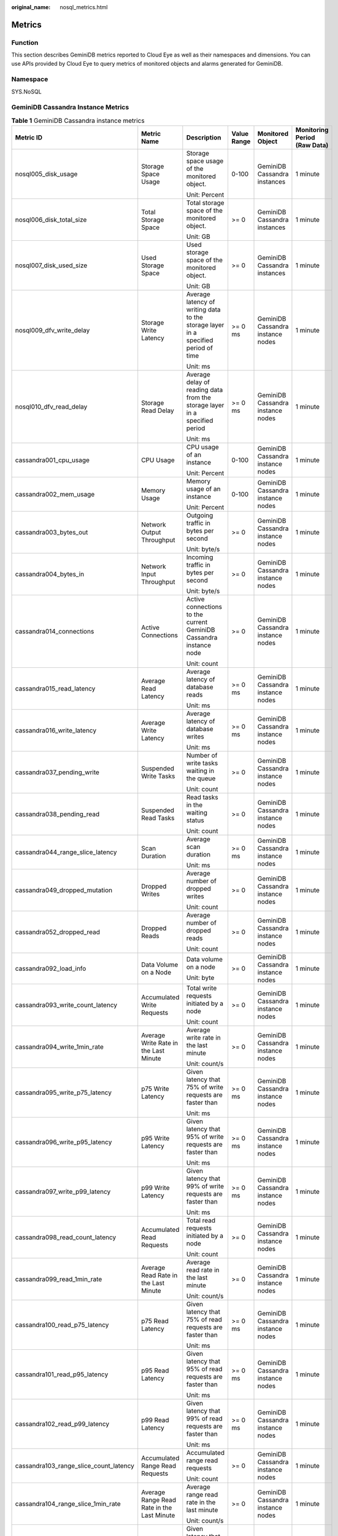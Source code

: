 :original_name: nosql_metrics.html

.. _nosql_metrics:

Metrics
=======

Function
--------

This section describes GeminiDB metrics reported to Cloud Eye as well as their namespaces and dimensions. You can use APIs provided by Cloud Eye to query metrics of monitored objects and alarms generated for GeminiDB.

Namespace
---------

SYS.NoSQL

GeminiDB Cassandra Instance Metrics
-----------------------------------

.. table:: **Table 1** GeminiDB Cassandra instance metrics

   +----------------------------------------+--------------------------------------------+------------------------------------------------------------------------------------+-------------+-----------------------------------+------------------------------+
   | Metric ID                              | Metric Name                                | Description                                                                        | Value Range | Monitored Object                  | Monitoring Period (Raw Data) |
   +========================================+============================================+====================================================================================+=============+===================================+==============================+
   | nosql005_disk_usage                    | Storage Space Usage                        | Storage space usage of the monitored object.                                       | 0-100       | GeminiDB Cassandra instances      | 1 minute                     |
   |                                        |                                            |                                                                                    |             |                                   |                              |
   |                                        |                                            | Unit: Percent                                                                      |             |                                   |                              |
   +----------------------------------------+--------------------------------------------+------------------------------------------------------------------------------------+-------------+-----------------------------------+------------------------------+
   | nosql006_disk_total_size               | Total Storage Space                        | Total storage space of the monitored object.                                       | >= 0        | GeminiDB Cassandra instances      | 1 minute                     |
   |                                        |                                            |                                                                                    |             |                                   |                              |
   |                                        |                                            | Unit: GB                                                                           |             |                                   |                              |
   +----------------------------------------+--------------------------------------------+------------------------------------------------------------------------------------+-------------+-----------------------------------+------------------------------+
   | nosql007_disk_used_size                | Used Storage Space                         | Used storage space of the monitored object.                                        | >= 0        | GeminiDB Cassandra instances      | 1 minute                     |
   |                                        |                                            |                                                                                    |             |                                   |                              |
   |                                        |                                            | Unit: GB                                                                           |             |                                   |                              |
   +----------------------------------------+--------------------------------------------+------------------------------------------------------------------------------------+-------------+-----------------------------------+------------------------------+
   | nosql009_dfv_write_delay               | Storage Write Latency                      | Average latency of writing data to the storage layer in a specified period of time | >= 0 ms     | GeminiDB Cassandra instance nodes | 1 minute                     |
   |                                        |                                            |                                                                                    |             |                                   |                              |
   |                                        |                                            | Unit: ms                                                                           |             |                                   |                              |
   +----------------------------------------+--------------------------------------------+------------------------------------------------------------------------------------+-------------+-----------------------------------+------------------------------+
   | nosql010_dfv_read_delay                | Storage Read Delay                         | Average delay of reading data from the storage layer in a specified period         | >= 0 ms     | GeminiDB Cassandra instance nodes | 1 minute                     |
   |                                        |                                            |                                                                                    |             |                                   |                              |
   |                                        |                                            | Unit: ms                                                                           |             |                                   |                              |
   +----------------------------------------+--------------------------------------------+------------------------------------------------------------------------------------+-------------+-----------------------------------+------------------------------+
   | cassandra001_cpu_usage                 | CPU Usage                                  | CPU usage of an instance                                                           | 0-100       | GeminiDB Cassandra instance nodes | 1 minute                     |
   |                                        |                                            |                                                                                    |             |                                   |                              |
   |                                        |                                            | Unit: Percent                                                                      |             |                                   |                              |
   +----------------------------------------+--------------------------------------------+------------------------------------------------------------------------------------+-------------+-----------------------------------+------------------------------+
   | cassandra002_mem_usage                 | Memory Usage                               | Memory usage of an instance                                                        | 0-100       | GeminiDB Cassandra instance nodes | 1 minute                     |
   |                                        |                                            |                                                                                    |             |                                   |                              |
   |                                        |                                            | Unit: Percent                                                                      |             |                                   |                              |
   +----------------------------------------+--------------------------------------------+------------------------------------------------------------------------------------+-------------+-----------------------------------+------------------------------+
   | cassandra003_bytes_out                 | Network Output Throughput                  | Outgoing traffic in bytes per second                                               | >= 0        | GeminiDB Cassandra instance nodes | 1 minute                     |
   |                                        |                                            |                                                                                    |             |                                   |                              |
   |                                        |                                            | Unit: byte/s                                                                       |             |                                   |                              |
   +----------------------------------------+--------------------------------------------+------------------------------------------------------------------------------------+-------------+-----------------------------------+------------------------------+
   | cassandra004_bytes_in                  | Network Input Throughput                   | Incoming traffic in bytes per second                                               | >= 0        | GeminiDB Cassandra instance nodes | 1 minute                     |
   |                                        |                                            |                                                                                    |             |                                   |                              |
   |                                        |                                            | Unit: byte/s                                                                       |             |                                   |                              |
   +----------------------------------------+--------------------------------------------+------------------------------------------------------------------------------------+-------------+-----------------------------------+------------------------------+
   | cassandra014_connections               | Active Connections                         | Active connections to the current GeminiDB Cassandra instance node                 | >= 0        | GeminiDB Cassandra instance nodes | 1 minute                     |
   |                                        |                                            |                                                                                    |             |                                   |                              |
   |                                        |                                            | Unit: count                                                                        |             |                                   |                              |
   +----------------------------------------+--------------------------------------------+------------------------------------------------------------------------------------+-------------+-----------------------------------+------------------------------+
   | cassandra015_read_latency              | Average Read Latency                       | Average latency of database reads                                                  | >= 0 ms     | GeminiDB Cassandra instance nodes | 1 minute                     |
   |                                        |                                            |                                                                                    |             |                                   |                              |
   |                                        |                                            | Unit: ms                                                                           |             |                                   |                              |
   +----------------------------------------+--------------------------------------------+------------------------------------------------------------------------------------+-------------+-----------------------------------+------------------------------+
   | cassandra016_write_latency             | Average Write Latency                      | Average latency of database writes                                                 | >= 0 ms     | GeminiDB Cassandra instance nodes | 1 minute                     |
   |                                        |                                            |                                                                                    |             |                                   |                              |
   |                                        |                                            | Unit: ms                                                                           |             |                                   |                              |
   +----------------------------------------+--------------------------------------------+------------------------------------------------------------------------------------+-------------+-----------------------------------+------------------------------+
   | cassandra037_pending_write             | Suspended Write Tasks                      | Number of write tasks waiting in the queue                                         | >= 0        | GeminiDB Cassandra instance nodes | 1 minute                     |
   |                                        |                                            |                                                                                    |             |                                   |                              |
   |                                        |                                            | Unit: count                                                                        |             |                                   |                              |
   +----------------------------------------+--------------------------------------------+------------------------------------------------------------------------------------+-------------+-----------------------------------+------------------------------+
   | cassandra038_pending_read              | Suspended Read Tasks                       | Read tasks in the waiting status                                                   | >= 0        | GeminiDB Cassandra instance nodes | 1 minute                     |
   |                                        |                                            |                                                                                    |             |                                   |                              |
   |                                        |                                            | Unit: count                                                                        |             |                                   |                              |
   +----------------------------------------+--------------------------------------------+------------------------------------------------------------------------------------+-------------+-----------------------------------+------------------------------+
   | cassandra044_range_slice_latency       | Scan Duration                              | Average scan duration                                                              | >= 0 ms     | GeminiDB Cassandra instance nodes | 1 minute                     |
   |                                        |                                            |                                                                                    |             |                                   |                              |
   |                                        |                                            | Unit: ms                                                                           |             |                                   |                              |
   +----------------------------------------+--------------------------------------------+------------------------------------------------------------------------------------+-------------+-----------------------------------+------------------------------+
   | cassandra049_dropped_mutation          | Dropped Writes                             | Average number of dropped writes                                                   | >= 0        | GeminiDB Cassandra instance nodes | 1 minute                     |
   |                                        |                                            |                                                                                    |             |                                   |                              |
   |                                        |                                            | Unit: count                                                                        |             |                                   |                              |
   +----------------------------------------+--------------------------------------------+------------------------------------------------------------------------------------+-------------+-----------------------------------+------------------------------+
   | cassandra052_dropped_read              | Dropped Reads                              | Average number of dropped reads                                                    | >= 0        | GeminiDB Cassandra instance nodes | 1 minute                     |
   |                                        |                                            |                                                                                    |             |                                   |                              |
   |                                        |                                            | Unit: count                                                                        |             |                                   |                              |
   +----------------------------------------+--------------------------------------------+------------------------------------------------------------------------------------+-------------+-----------------------------------+------------------------------+
   | cassandra092_load_info                 | Data Volume on a Node                      | Data volume on a node                                                              | >= 0        | GeminiDB Cassandra instance nodes | 1 minute                     |
   |                                        |                                            |                                                                                    |             |                                   |                              |
   |                                        |                                            | Unit: byte                                                                         |             |                                   |                              |
   +----------------------------------------+--------------------------------------------+------------------------------------------------------------------------------------+-------------+-----------------------------------+------------------------------+
   | cassandra093_write_count_latency       | Accumulated Write Requests                 | Total write requests initiated by a node                                           | >= 0        | GeminiDB Cassandra instance nodes | 1 minute                     |
   |                                        |                                            |                                                                                    |             |                                   |                              |
   |                                        |                                            | Unit: count                                                                        |             |                                   |                              |
   +----------------------------------------+--------------------------------------------+------------------------------------------------------------------------------------+-------------+-----------------------------------+------------------------------+
   | cassandra094_write_1min_rate           | Average Write Rate in the Last Minute      | Average write rate in the last minute                                              | >= 0        | GeminiDB Cassandra instance nodes | 1 minute                     |
   |                                        |                                            |                                                                                    |             |                                   |                              |
   |                                        |                                            | Unit: count/s                                                                      |             |                                   |                              |
   +----------------------------------------+--------------------------------------------+------------------------------------------------------------------------------------+-------------+-----------------------------------+------------------------------+
   | cassandra095_write_p75_latency         | p75 Write Latency                          | Given latency that 75% of write requests are faster than                           | >= 0 ms     | GeminiDB Cassandra instance nodes | 1 minute                     |
   |                                        |                                            |                                                                                    |             |                                   |                              |
   |                                        |                                            | Unit: ms                                                                           |             |                                   |                              |
   +----------------------------------------+--------------------------------------------+------------------------------------------------------------------------------------+-------------+-----------------------------------+------------------------------+
   | cassandra096_write_p95_latency         | p95 Write Latency                          | Given latency that 95% of write requests are faster than                           | >= 0 ms     | GeminiDB Cassandra instance nodes | 1 minute                     |
   |                                        |                                            |                                                                                    |             |                                   |                              |
   |                                        |                                            | Unit: ms                                                                           |             |                                   |                              |
   +----------------------------------------+--------------------------------------------+------------------------------------------------------------------------------------+-------------+-----------------------------------+------------------------------+
   | cassandra097_write_p99_latency         | p99 Write Latency                          | Given latency that 99% of write requests are faster than                           | >= 0 ms     | GeminiDB Cassandra instance nodes | 1 minute                     |
   |                                        |                                            |                                                                                    |             |                                   |                              |
   |                                        |                                            | Unit: ms                                                                           |             |                                   |                              |
   +----------------------------------------+--------------------------------------------+------------------------------------------------------------------------------------+-------------+-----------------------------------+------------------------------+
   | cassandra098_read_count_latency        | Accumulated Read Requests                  | Total read requests initiated by a node                                            | >= 0        | GeminiDB Cassandra instance nodes | 1 minute                     |
   |                                        |                                            |                                                                                    |             |                                   |                              |
   |                                        |                                            | Unit: count                                                                        |             |                                   |                              |
   +----------------------------------------+--------------------------------------------+------------------------------------------------------------------------------------+-------------+-----------------------------------+------------------------------+
   | cassandra099_read_1min_rate            | Average Read Rate in the Last Minute       | Average read rate in the last minute                                               | >= 0        | GeminiDB Cassandra instance nodes | 1 minute                     |
   |                                        |                                            |                                                                                    |             |                                   |                              |
   |                                        |                                            | Unit: count/s                                                                      |             |                                   |                              |
   +----------------------------------------+--------------------------------------------+------------------------------------------------------------------------------------+-------------+-----------------------------------+------------------------------+
   | cassandra100_read_p75_latency          | p75 Read Latency                           | Given latency that 75% of read requests are faster than                            | >= 0 ms     | GeminiDB Cassandra instance nodes | 1 minute                     |
   |                                        |                                            |                                                                                    |             |                                   |                              |
   |                                        |                                            | Unit: ms                                                                           |             |                                   |                              |
   +----------------------------------------+--------------------------------------------+------------------------------------------------------------------------------------+-------------+-----------------------------------+------------------------------+
   | cassandra101_read_p95_latency          | p95 Read Latency                           | Given latency that 95% of read requests are faster than                            | >= 0 ms     | GeminiDB Cassandra instance nodes | 1 minute                     |
   |                                        |                                            |                                                                                    |             |                                   |                              |
   |                                        |                                            | Unit: ms                                                                           |             |                                   |                              |
   +----------------------------------------+--------------------------------------------+------------------------------------------------------------------------------------+-------------+-----------------------------------+------------------------------+
   | cassandra102_read_p99_latency          | p99 Read Latency                           | Given latency that 99% of read requests are faster than                            | >= 0 ms     | GeminiDB Cassandra instance nodes | 1 minute                     |
   |                                        |                                            |                                                                                    |             |                                   |                              |
   |                                        |                                            | Unit: ms                                                                           |             |                                   |                              |
   +----------------------------------------+--------------------------------------------+------------------------------------------------------------------------------------+-------------+-----------------------------------+------------------------------+
   | cassandra103_range_slice_count_latency | Accumulated Range Read Requests            | Accumulated range read requests                                                    | >= 0        | GeminiDB Cassandra instance nodes | 1 minute                     |
   |                                        |                                            |                                                                                    |             |                                   |                              |
   |                                        |                                            | Unit: count                                                                        |             |                                   |                              |
   +----------------------------------------+--------------------------------------------+------------------------------------------------------------------------------------+-------------+-----------------------------------+------------------------------+
   | cassandra104_range_slice_1min_rate     | Average Range Read Rate in the Last Minute | Average range read rate in the last minute                                         | >= 0        | GeminiDB Cassandra instance nodes | 1 minute                     |
   |                                        |                                            |                                                                                    |             |                                   |                              |
   |                                        |                                            | Unit: count/s                                                                      |             |                                   |                              |
   +----------------------------------------+--------------------------------------------+------------------------------------------------------------------------------------+-------------+-----------------------------------+------------------------------+
   | cassandra105_range_slice_p75_latency   | p75 Range Read Latency                     | Given latency that 75% of range read requests are faster than                      | >= 0 ms     | GeminiDB Cassandra instance nodes | 1 minute                     |
   |                                        |                                            |                                                                                    |             |                                   |                              |
   |                                        |                                            | Unit: ms                                                                           |             |                                   |                              |
   +----------------------------------------+--------------------------------------------+------------------------------------------------------------------------------------+-------------+-----------------------------------+------------------------------+
   | cassandra106_range_slice_p95_latency   | p95 Range Read Latency                     | Given latency that 95% of range read requests are faster than                      | >= 0 ms     | GeminiDB Cassandra instance nodes | 1 minute                     |
   |                                        |                                            |                                                                                    |             |                                   |                              |
   |                                        |                                            | Unit: ms                                                                           |             |                                   |                              |
   +----------------------------------------+--------------------------------------------+------------------------------------------------------------------------------------+-------------+-----------------------------------+------------------------------+
   | cassandra107_range_slice_p99_latency   | p99 Range Read Latency                     | Given latency that 99% of range read requests are faster than                      | >= 0 ms     | GeminiDB Cassandra instance nodes | 1 minute                     |
   |                                        |                                            |                                                                                    |             |                                   |                              |
   |                                        |                                            | Unit: ms                                                                           |             |                                   |                              |
   +----------------------------------------+--------------------------------------------+------------------------------------------------------------------------------------+-------------+-----------------------------------+------------------------------+
   | cassandra163_write_p999_latency        | p999 Write Latency                         | Given latency that 99.9% of write requests are faster than                         | >= 0 ms     | GeminiDB Cassandra instance nodes | 1 minute                     |
   |                                        |                                            |                                                                                    |             |                                   |                              |
   |                                        |                                            | Unit: ms                                                                           |             |                                   |                              |
   +----------------------------------------+--------------------------------------------+------------------------------------------------------------------------------------+-------------+-----------------------------------+------------------------------+
   | cassandra164_read_p999_latency         | p999 Read Latency                          | Given latency that 99.9% of read requests are faster than                          | >= 0 ms     | GeminiDB Cassandra instance nodes | 1 minute                     |
   |                                        |                                            |                                                                                    |             |                                   |                              |
   |                                        |                                            | Unit: ms                                                                           |             |                                   |                              |
   +----------------------------------------+--------------------------------------------+------------------------------------------------------------------------------------+-------------+-----------------------------------+------------------------------+
   | cassandra165_large_partition_num       | Big Keys                                   | Number of big keys on the current node                                             | >= 0        | GeminiDB Cassandra instance nodes | 1 minute                     |
   |                                        |                                            |                                                                                    |             |                                   |                              |
   |                                        |                                            | Unit: count                                                                        |             |                                   |                              |
   +----------------------------------------+--------------------------------------------+------------------------------------------------------------------------------------+-------------+-----------------------------------+------------------------------+
   | cassandra166_write_max_latency         | Maximum Write Latency                      | Maximum write latency                                                              | >= 0 ms     | GeminiDB Cassandra instance nodes | 1 minute                     |
   |                                        |                                            |                                                                                    |             |                                   |                              |
   |                                        |                                            | Unit: ms                                                                           |             |                                   |                              |
   +----------------------------------------+--------------------------------------------+------------------------------------------------------------------------------------+-------------+-----------------------------------+------------------------------+
   | cassandra167_read_max_latency          | Maximum Read Latency                       | Maximum read latency                                                               | >= 0 ms     | GeminiDB Cassandra instance nodes | 1 minute                     |
   |                                        |                                            |                                                                                    |             |                                   |                              |
   |                                        |                                            | Unit: ms                                                                           |             |                                   |                              |
   +----------------------------------------+--------------------------------------------+------------------------------------------------------------------------------------+-------------+-----------------------------------+------------------------------+
   | cassandra168_imbalance_table_num       | Tables with Uneven Data Distribution       | Number of tables in which data is not evenly distributed                           | >= 0        | GeminiDB Cassandra instance nodes | 1 minute                     |
   |                                        |                                            |                                                                                    |             |                                   |                              |
   |                                        |                                            | Unit: count                                                                        |             |                                   |                              |
   +----------------------------------------+--------------------------------------------+------------------------------------------------------------------------------------+-------------+-----------------------------------+------------------------------+

Dimensions
----------

+----------------------------------------+----------------------------------------------------------+
| Key                                    | Value                                                    |
+========================================+==========================================================+
| cassandra_cluster_id,cassandra_node_id | Cluster ID or node ID of the GeminiDB Cassandra instance |
+----------------------------------------+----------------------------------------------------------+
